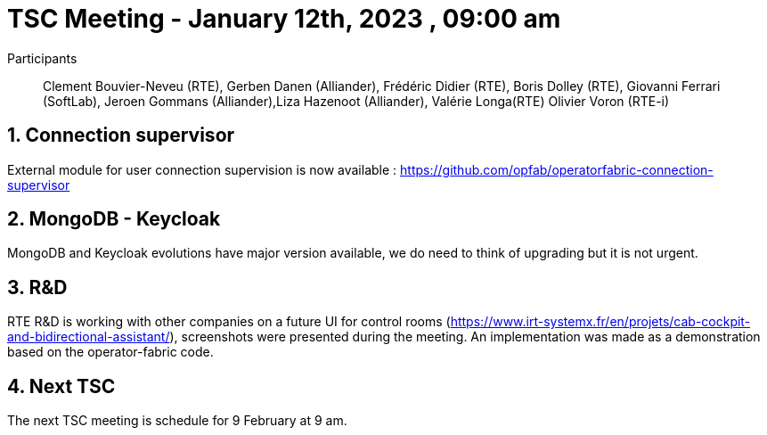 = TSC Meeting - January 12th, 2023 , 09:00 am  

:sectnums:
:nofooter:
:icons: font


Participants:: Clement Bouvier-Neveu (RTE), Gerben Danen (Alliander), Frédéric Didier (RTE), Boris Dolley (RTE), Giovanni Ferrari (SoftLab), Jeroen Gommans (Alliander),Liza Hazenoot (Alliander), Valérie Longa(RTE) Olivier Voron (RTE-i)


== Connection supervisor 

External module for user connection supervision is now available : https://github.com/opfab/operatorfabric-connection-supervisor


== MongoDB - Keycloak 

MongoDB and Keycloak evolutions have major version available, we do need to think of upgrading but it is not urgent. 

== R&D 

RTE R&D is working with other companies on a future UI for control rooms (https://www.irt-systemx.fr/en/projets/cab-cockpit-and-bidirectional-assistant/), screenshots were presented during the meeting. An implementation was made as a demonstration based on the operator-fabric code. 

== Next TSC 

The next TSC meeting is schedule for 9 February at 9 am. 
